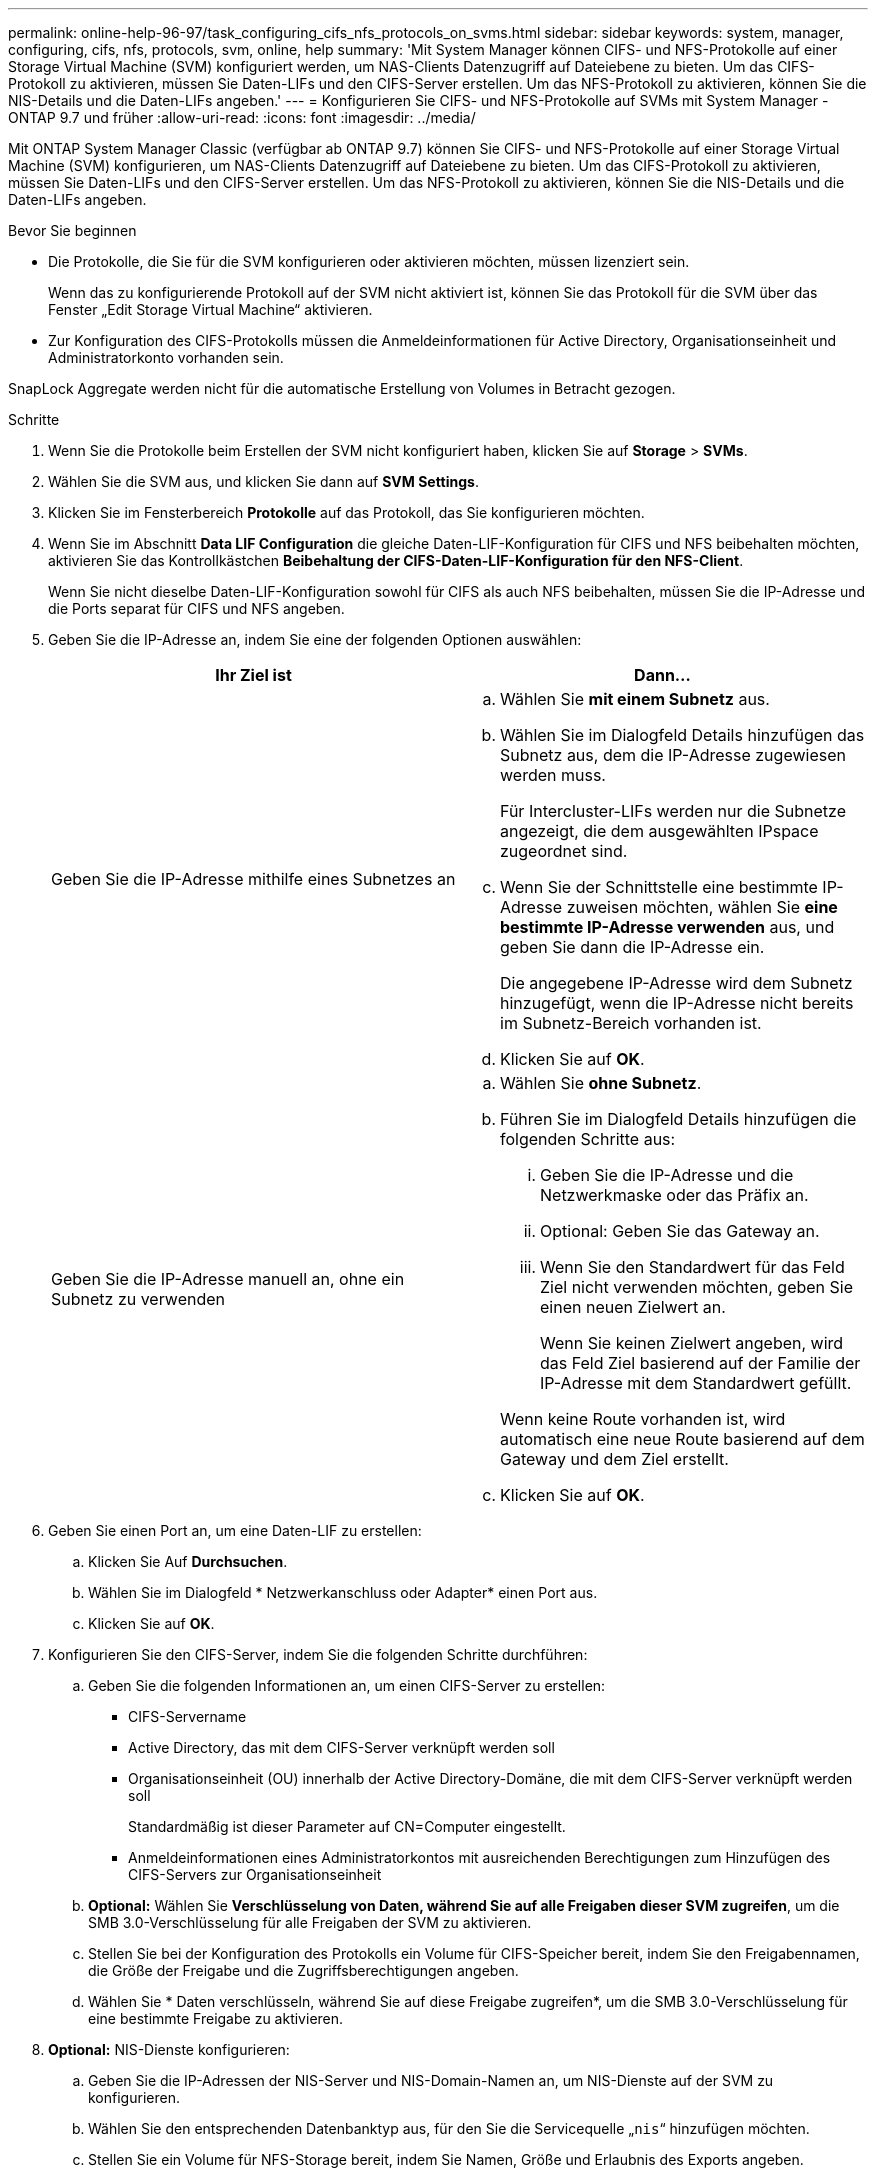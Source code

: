 ---
permalink: online-help-96-97/task_configuring_cifs_nfs_protocols_on_svms.html 
sidebar: sidebar 
keywords: system, manager, configuring, cifs, nfs, protocols, svm, online, help 
summary: 'Mit System Manager können CIFS- und NFS-Protokolle auf einer Storage Virtual Machine (SVM) konfiguriert werden, um NAS-Clients Datenzugriff auf Dateiebene zu bieten. Um das CIFS-Protokoll zu aktivieren, müssen Sie Daten-LIFs und den CIFS-Server erstellen. Um das NFS-Protokoll zu aktivieren, können Sie die NIS-Details und die Daten-LIFs angeben.' 
---
= Konfigurieren Sie CIFS- und NFS-Protokolle auf SVMs mit System Manager - ONTAP 9.7 und früher
:allow-uri-read: 
:icons: font
:imagesdir: ../media/


[role="lead"]
Mit ONTAP System Manager Classic (verfügbar ab ONTAP 9.7) können Sie CIFS- und NFS-Protokolle auf einer Storage Virtual Machine (SVM) konfigurieren, um NAS-Clients Datenzugriff auf Dateiebene zu bieten. Um das CIFS-Protokoll zu aktivieren, müssen Sie Daten-LIFs und den CIFS-Server erstellen. Um das NFS-Protokoll zu aktivieren, können Sie die NIS-Details und die Daten-LIFs angeben.

.Bevor Sie beginnen
* Die Protokolle, die Sie für die SVM konfigurieren oder aktivieren möchten, müssen lizenziert sein.
+
Wenn das zu konfigurierende Protokoll auf der SVM nicht aktiviert ist, können Sie das Protokoll für die SVM über das Fenster „Edit Storage Virtual Machine“ aktivieren.

* Zur Konfiguration des CIFS-Protokolls müssen die Anmeldeinformationen für Active Directory, Organisationseinheit und Administratorkonto vorhanden sein.


SnapLock Aggregate werden nicht für die automatische Erstellung von Volumes in Betracht gezogen.

.Schritte
. Wenn Sie die Protokolle beim Erstellen der SVM nicht konfiguriert haben, klicken Sie auf *Storage* > *SVMs*.
. Wählen Sie die SVM aus, und klicken Sie dann auf *SVM Settings*.
. Klicken Sie im Fensterbereich *Protokolle* auf das Protokoll, das Sie konfigurieren möchten.
. Wenn Sie im Abschnitt *Data LIF Configuration* die gleiche Daten-LIF-Konfiguration für CIFS und NFS beibehalten möchten, aktivieren Sie das Kontrollkästchen *Beibehaltung der CIFS-Daten-LIF-Konfiguration für den NFS-Client*.
+
Wenn Sie nicht dieselbe Daten-LIF-Konfiguration sowohl für CIFS als auch NFS beibehalten, müssen Sie die IP-Adresse und die Ports separat für CIFS und NFS angeben.

. Geben Sie die IP-Adresse an, indem Sie eine der folgenden Optionen auswählen:
+
|===
| Ihr Ziel ist | Dann... 


 a| 
Geben Sie die IP-Adresse mithilfe eines Subnetzes an
 a| 
.. Wählen Sie *mit einem Subnetz* aus.
.. Wählen Sie im Dialogfeld Details hinzufügen das Subnetz aus, dem die IP-Adresse zugewiesen werden muss.
+
Für Intercluster-LIFs werden nur die Subnetze angezeigt, die dem ausgewählten IPspace zugeordnet sind.

.. Wenn Sie der Schnittstelle eine bestimmte IP-Adresse zuweisen möchten, wählen Sie *eine bestimmte IP-Adresse verwenden* aus, und geben Sie dann die IP-Adresse ein.
+
Die angegebene IP-Adresse wird dem Subnetz hinzugefügt, wenn die IP-Adresse nicht bereits im Subnetz-Bereich vorhanden ist.

.. Klicken Sie auf *OK*.




 a| 
Geben Sie die IP-Adresse manuell an, ohne ein Subnetz zu verwenden
 a| 
.. Wählen Sie *ohne Subnetz*.
.. Führen Sie im Dialogfeld Details hinzufügen die folgenden Schritte aus:
+
... Geben Sie die IP-Adresse und die Netzwerkmaske oder das Präfix an.
... Optional: Geben Sie das Gateway an.
... Wenn Sie den Standardwert für das Feld Ziel nicht verwenden möchten, geben Sie einen neuen Zielwert an.
+
Wenn Sie keinen Zielwert angeben, wird das Feld Ziel basierend auf der Familie der IP-Adresse mit dem Standardwert gefüllt.



+
Wenn keine Route vorhanden ist, wird automatisch eine neue Route basierend auf dem Gateway und dem Ziel erstellt.

.. Klicken Sie auf *OK*.


|===
. Geben Sie einen Port an, um eine Daten-LIF zu erstellen:
+
.. Klicken Sie Auf *Durchsuchen*.
.. Wählen Sie im Dialogfeld * Netzwerkanschluss oder Adapter* einen Port aus.
.. Klicken Sie auf *OK*.


. Konfigurieren Sie den CIFS-Server, indem Sie die folgenden Schritte durchführen:
+
.. Geben Sie die folgenden Informationen an, um einen CIFS-Server zu erstellen:
+
*** CIFS-Servername
*** Active Directory, das mit dem CIFS-Server verknüpft werden soll
*** Organisationseinheit (OU) innerhalb der Active Directory-Domäne, die mit dem CIFS-Server verknüpft werden soll
+
Standardmäßig ist dieser Parameter auf CN=Computer eingestellt.

*** Anmeldeinformationen eines Administratorkontos mit ausreichenden Berechtigungen zum Hinzufügen des CIFS-Servers zur Organisationseinheit


.. *Optional:* Wählen Sie *Verschlüsselung von Daten, während Sie auf alle Freigaben dieser SVM zugreifen*, um die SMB 3.0-Verschlüsselung für alle Freigaben der SVM zu aktivieren.
.. Stellen Sie bei der Konfiguration des Protokolls ein Volume für CIFS-Speicher bereit, indem Sie den Freigabennamen, die Größe der Freigabe und die Zugriffsberechtigungen angeben.
.. Wählen Sie * Daten verschlüsseln, während Sie auf diese Freigabe zugreifen*, um die SMB 3.0-Verschlüsselung für eine bestimmte Freigabe zu aktivieren.


. *Optional:* NIS-Dienste konfigurieren:
+
.. Geben Sie die IP-Adressen der NIS-Server und NIS-Domain-Namen an, um NIS-Dienste auf der SVM zu konfigurieren.
.. Wählen Sie den entsprechenden Datenbanktyp aus, für den Sie die Servicequelle „`nis`“ hinzufügen möchten.
.. Stellen Sie ein Volume für NFS-Storage bereit, indem Sie Namen, Größe und Erlaubnis des Exports angeben.


. Klicken Sie Auf *Absenden & Fortfahren*.


Der CIFS-Server und die NIS-Domäne werden mit der angegebenen Konfiguration konfiguriert und die Daten-LIFs werden erstellt. Standardmäßig haben Daten-LIFs Managementzugriff. Sie können die Konfigurationsdetails auf der Zusammenfassungsseite anzeigen.
